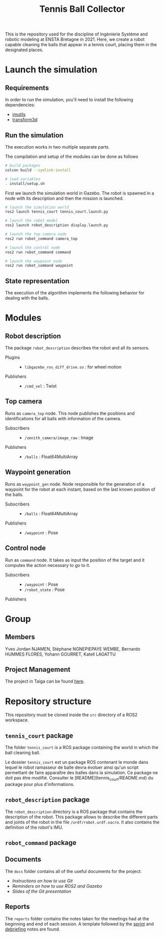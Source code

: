 #+TITLE: Tennis Ball Collector

This is the repository used for the discipline of Ingènierie Système and robotic modeling at ENSTA Bretagne in 2021. Here, we create a robot capable cleaning the balls that appear in a tennis court, placing them in the designated places.

* Launch the simulation

** Requirements
In order to run the simulation, you'll need to install the following dependencies:
- [[https://pypi.org/project/imutils/][imutils]]
- [[https://pypi.org/project/transform3d/][transform3d]]

** Run the simulation
The execution works in two multiple separate parts.


The compilation and setup of the modules can be done as follows
#+begin_src bash :tangle no :export code :results silent
# build packages
colcon build --symlink-install

# load variables
. install/setup.sh
#+end_src

First we launch the simulation world in Gazebo. The robot is spawned in a node with its description and then the mission is launched.

#+begin_src bash :tangle no :export code :results silent
# launch the simulation world
ros2 launch tennis_court tennis_court.launch.py

# launch the robot model
ros2 launch robot_description display.launch.py

# launch the top camera node
ros2 run robot_command camera_top

# launch the control node
ros2 run robot_command command

# launch the waypoint node
ros2 run robot_command waypoint
#+end_src

** State representation
The execution of the algorithm implements the following behavior for dealing with the balls.
#+attr_html: :width 700
[[file:docs/states.png]]

* Modules
** Robot description
The package =robot_description= describes the robot and all its sensors.

- Plugins ::
  - =libgazebo_ros_diff_drive.so= : for wheel motion

- Publishers ::
  - =/cmd_vel= : Twist

** Top camera
Runs as =camera_top= node. This node publishes the positions and identifications for all balls with information of the camera.

- Subscribers ::
  - =/zenith_camera/image_raw= : Image

- Publishers ::
  - =/balls= : Float64MultiArray

** Waypoint generation
Runs as =waypoint_gen= node. Node responsible for the generation of a waypoint for the robot at each instant, based on the last known position of the balls.

- Subscribers ::
  - =/balls= : Float64MultiArray

- Publishers ::
  - =/waypoint= : Pose

** Control node
Run as =command= node. It takes as input the position of the target and it computes the action necessary to go to it.

- Subscribers ::
  - =/waypoint= : Pose
  - =/robot_state= : Pose

- Publishers ::

* Group
** Members
Yves Jordan NJAMEN, Stéphane NGNEPIEPAYE WEMBE, Bernardo HUMMES FLORES, Yohann GOURRET, Katell LAGATTU

** Project Management
The project in Taiga can be found [[https://tree.taiga.io/project/birromer-1-tennis-ball-collector/timeline][here]].

* Repository structure
This repository must be cloned inside the =src= directory of a ROS2 workspace.

** =tennis_court= package
The folder =tennis_court= is a ROS package containing the world in which the ball cleaning ball.

Le dossier =tennis_court= est un package ROS contenant le monde dans lequel le robot ramasseur de balle devra évoluer ainsi qu'un script permettant de faire apparaître des balles dans la simulation.
Ce package ne doit pas être modifié.
Consulter le [README](tennis_court/README.md) du package pour plus d'informations.

** =robot_description= package

The =robot_description= directory is a ROS package that contains the description of the robot. This package allows to describe the different parts and joints of the robot in the file =/urdf/robot.urdf.xacro=. It also contains the definition of the robot's IMU. 

** =robot_command= package

** Documents
The =docs= folder contains all of the useful documents for the project:
- [[docs/GitWorkflow.md][Instructions on how to use Git]]
- [[docs/Memo_ROS2.pdf][Reminders on how to use ROS2 and Gazebo]]
- [[docs/GitPresentation.pdf][Slides of the Git presentation]]

** Reports
The =reports= folder contains the notes taken for the meetings had at the beginning and end of each session. A template followed by the [[file:reports/sprint_template.org][sprint]] and [[file:reports/debrief_template.org][debriefing]] notes are found.

